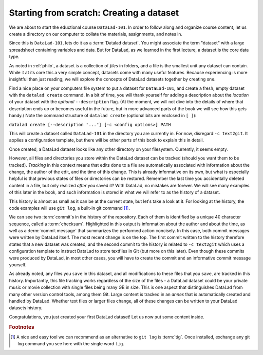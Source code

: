 .. _createDS:

Starting from scratch: Creating a dataset
-----------------------------------------

We are about to start the eductional course ``DataLad-101``.
In order to follow along and organize course content, let us create
a directory on our computer to collate the materials, assignments, and
notes in.

Since this is ``DataLad-101``, lets do it as a :term:`Datalad dataset`.
You might associate the term "dataset" with a large spreadsheet containing
variables and data.
But for DataLad, as we learned in the first lecture, a dataset is the core data type.

As noted in :ref:`philo`, a dataset is a collection of *files*
in folders, and a file is the smallest unit any dataset can contain.
While it at its core this a very simple concept, datasets come with many
useful features.
Because experiencing is more insightful than just reading, we will explore the
concepts of DataLad datasets together by creating one.

Find a nice place on your computers file system to put a dataset for ``DataLad-101``,
and create a fresh, empty dataset with the ``datalad create`` command.
In a bit of time, you will thank yourself for adding a description about the *location*
of your dataset with the *optional* ``--description`` flag. (At the moment,
we will not dive into the details of where that description ends up or
becomes useful in the future, but in more advanced parts of the book
we will see how this gets handy.)
Note the command structure of ``datalad create`` (optional bits are enclosed in ``[ ]``):

``datalad create [--description "..."] [-c <config options>] PATH``


.. runrecord:: _examples/DL-101_1
   :language: console
   :workdir: dl-101

   $ datalad create --description "course on DataLad-101 on my private Laptop" -c text2git DataLad-101

This will create a dataset called ``DataLad-101`` in the directory you are currently
in. For now, disregard ``-c text2git``. It applies a configuration template, but there
will be other parts of this book to explain this in detail.

Once created, a DataLad dataset looks like any other directory on your filesystem.
Currently, it seems empty.

.. runrecord:: _examples/DL-101_2
   :language: console
   :workdir: dl-101

   $ cd DataLad-101
   $ ls    # ls does not show any output, because the dataset is empty.

However, all files and directories you store within the DataLad dataset
can be tracked (should you want them to be tracked).
*Tracking* in this context means that edits done to a file are automatically
associated with information about the change, the author of the edit,
and the time of this change. This is already informative on its own,
but what is especially helpful is that previous states of files or directories
can be restored. Remember the last time you accidentally deleted content
in a file, but only realized *after* you saved it? With DataLad, no
mistakes are forever. We will see many examples of this later in the book,
and such information is stored in what we will refer
to as the history of a dataset.

This history is almost as small as it can be at the current state, but let's take
a look at it. For looking at the history, the code examples will use ``git log``,
a built-in git command [#f1]_.

.. runrecord:: _examples/DL-101-3
   :language: console
   :workdir: dl-101/DataLad-101
   :emphasize-lines: 3-4, 6, 9-10, 12

   $ git log

We can see two :term:`commit`\s in the history of the repository.
Each of them is identified by a unique 40 character sequence, called a
:term:`checksum`.
Highlighted in this output is information about the author and about
the time, as well as a :term:`commit message` that summarizes the
performed action concisely. In this case, both commit messages were written by
DataLad itself. The most recent change is on the top. The first commit
written to the history therefore states that a new dataset was created,
and the second commit to the history is related to ``-c text2git`` which
uses a configuration template to instruct DataLad to store textfiles
in Git (but more on this later).
Even though these commits were produced by DataLad,
in most other cases, you will have to create the commit and
an informative commit message yourself.

As already noted, any files you ``save`` in this dataset, and all modifications
to these files that you ``save``, are tracked in this history.
Importantly, this file tracking works
regardless of the size of the files - a DataLad dataset could be
your private music or movie collection with single files being many GB in size.
This is one aspect that distinguishes DataLad from many other
version control tools, among them Git.
Large content is tracked in an *annex* that is automatically
created and handled by DataLad. Whether text files or larger files change,
all of these changes can be written to your DataLad datasets history.


.. gitusernote::

   ``datalad create`` uses ``git init`` and ``git-annex init``. Therefore,
   the DataLad dataset is a Git repository.
   Large file content in the
   dataset in the annex is tracked with Git-annex. An ``ls -a``
   reveals that Git is secretly working in the background:

   .. runrecord:: _examples/DL-101-10
      :language: console
      :workdir: dl-101/DataLad-101
      :emphasize-lines: 4-6

      $ ls -a # show also hidden files

   **For non-Git-Users: these hidden** *dot-directories* **are doing their magic in the**
   **background. Please do not temper with them, and, importantly,** *do not delete them.*

Congratulations, you just created your first DataLad dataset!
Let us now put some content inside.



.. todo::

   At some point, dive into how the description of a dataset is used for git-annex and becomes
   handy once git-annex talks to the user, and how it is in git-annex info but nowhere else (?)


.. rubric:: Footnotes

.. [#f1] A nice and easy tool we can recommend as an alternative to ``git log`` is :term:`tig`.
         Once installed, exchange any git log command you see here with the single word ``tig``.
